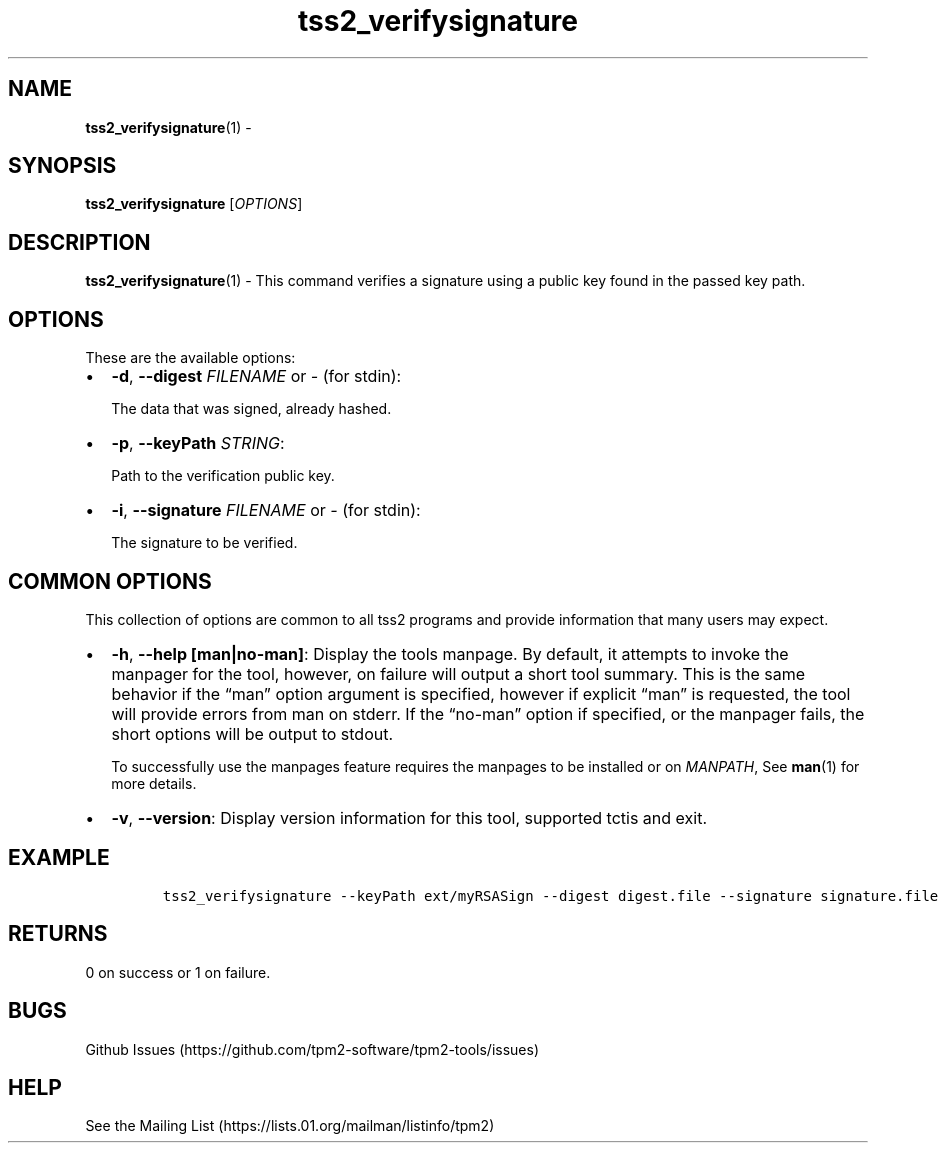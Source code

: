 .\" Automatically generated by Pandoc 2.5
.\"
.TH "tss2_verifysignature" "1" "APRIL 2019" "tpm2\-tools" "General Commands Manual"
.hy
.SH NAME
.PP
\f[B]tss2_verifysignature\f[R](1) \-
.SH SYNOPSIS
.PP
\f[B]tss2_verifysignature\f[R] [\f[I]OPTIONS\f[R]]
.SH DESCRIPTION
.PP
\f[B]tss2_verifysignature\f[R](1) \- This command verifies a signature
using a public key found in the passed key path.
.SH OPTIONS
.PP
These are the available options:
.IP \[bu] 2
\f[B]\-d\f[R], \f[B]\-\-digest\f[R] \f[I]FILENAME\f[R] or \f[I]\-\f[R]
(for stdin):
.RS 2
.PP
The data that was signed, already hashed.
.RE
.IP \[bu] 2
\f[B]\-p\f[R], \f[B]\-\-keyPath\f[R] \f[I]STRING\f[R]:
.RS 2
.PP
Path to the verification public key.
.RE
.IP \[bu] 2
\f[B]\-i\f[R], \f[B]\-\-signature\f[R] \f[I]FILENAME\f[R] or
\f[I]\-\f[R] (for stdin):
.RS 2
.PP
The signature to be verified.
.RE
.SH COMMON OPTIONS
.PP
This collection of options are common to all tss2 programs and provide
information that many users may expect.
.IP \[bu] 2
\f[B]\-h\f[R], \f[B]\-\-help [man|no\-man]\f[R]: Display the tools
manpage.
By default, it attempts to invoke the manpager for the tool, however, on
failure will output a short tool summary.
This is the same behavior if the \[lq]man\[rq] option argument is
specified, however if explicit \[lq]man\[rq] is requested, the tool will
provide errors from man on stderr.
If the \[lq]no\-man\[rq] option if specified, or the manpager fails, the
short options will be output to stdout.
.RS 2
.PP
To successfully use the manpages feature requires the manpages to be
installed or on \f[I]MANPATH\f[R], See \f[B]man\f[R](1) for more
details.
.RE
.IP \[bu] 2
\f[B]\-v\f[R], \f[B]\-\-version\f[R]: Display version information for
this tool, supported tctis and exit.
.SH EXAMPLE
.IP
.nf
\f[C]
tss2_verifysignature \-\-keyPath ext/myRSASign \-\-digest digest.file \-\-signature signature.file
\f[R]
.fi
.SH RETURNS
.PP
0 on success or 1 on failure.
.SH BUGS
.PP
Github Issues (https://github.com/tpm2-software/tpm2-tools/issues)
.SH HELP
.PP
See the Mailing List (https://lists.01.org/mailman/listinfo/tpm2)
